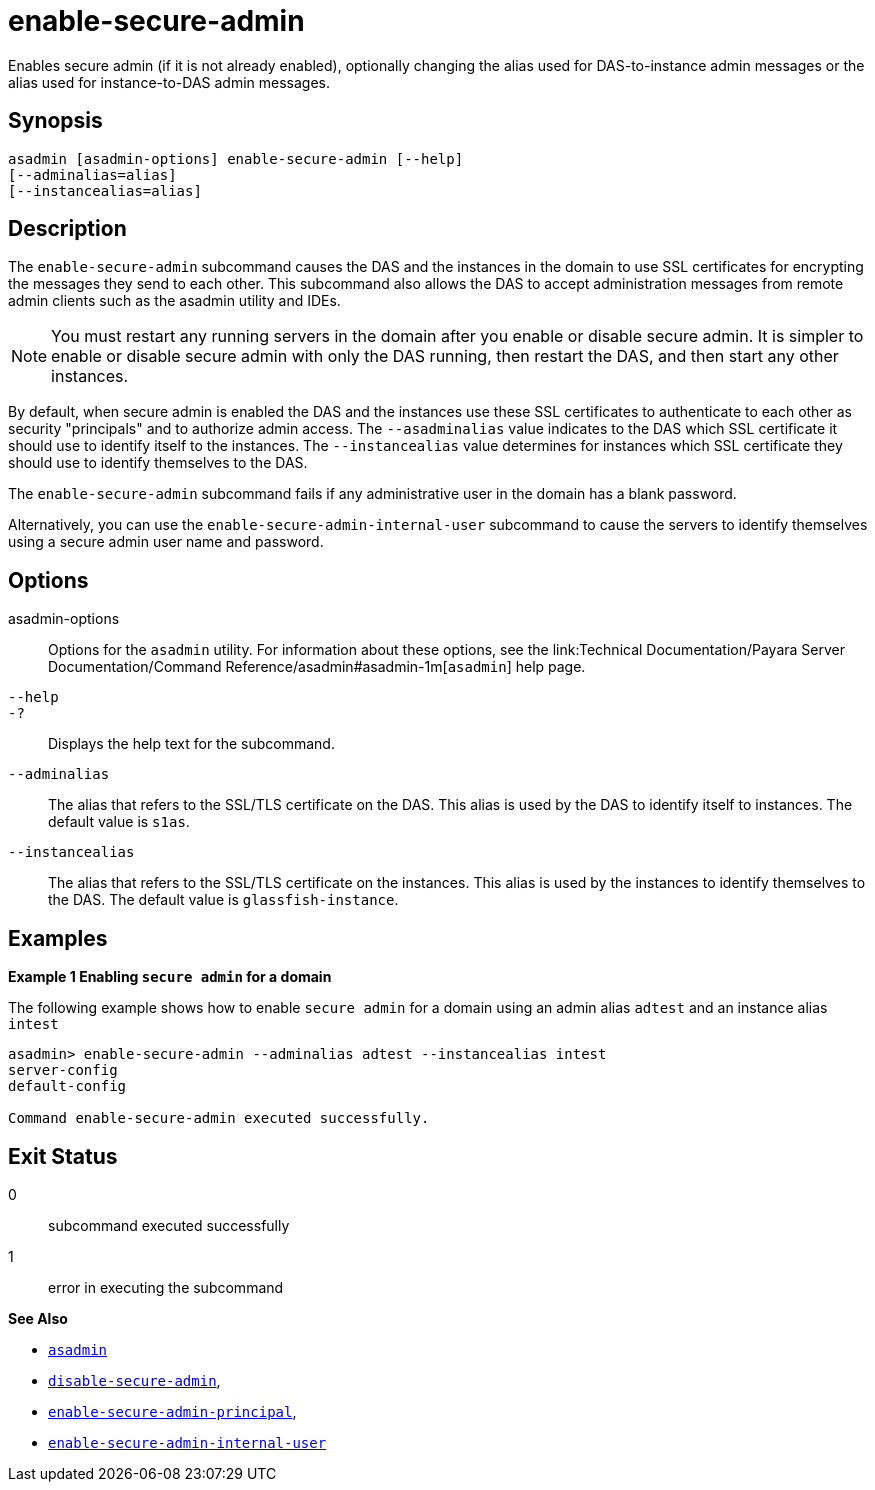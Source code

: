 [[enable-secure-admin]]
= enable-secure-admin

Enables secure admin (if it is not already enabled), optionally changing the alias used for DAS-to-instance admin messages or the alias used for instance-to-DAS admin messages.

[[synopsis]]
== Synopsis

[source,shell]
----
asadmin [asadmin-options] enable-secure-admin [--help] 
[--adminalias=alias] 
[--instancealias=alias]
----

[[description]]
== Description

The `enable-secure-admin` subcommand causes the DAS and the instances in the domain to use SSL certificates for encrypting the messages they send to each other. This subcommand also allows the DAS to accept administration messages from remote admin clients such as the asadmin utility and IDEs.

NOTE: You must restart any running servers in the domain after you enable or disable secure admin. It is simpler to enable or disable secure admin with only the DAS running, then restart the DAS, and then start any other instances.

By default, when secure admin is enabled the DAS and the instances use these SSL certificates to authenticate to each other as security "principals" and to authorize admin access. The `--asadminalias` value indicates to the DAS which SSL certificate it should use to identify itself to the instances. The `--instancealias` value determines for instances which SSL certificate they should use to identify themselves to the DAS.

The `enable-secure-admin` subcommand fails if any administrative user in the domain has a blank password.

Alternatively, you can use the `enable-secure-admin-internal-user` subcommand to cause the servers to identify themselves using a secure admin user name and password.

[[options]]
== Options

asadmin-options::
  Options for the `asadmin` utility. For information about these options, see the link:Technical Documentation/Payara Server Documentation/Command Reference/asadmin#asadmin-1m[`asadmin`] help page.
`--help`::
`-?`::
  Displays the help text for the subcommand.
`--adminalias`::
  The alias that refers to the SSL/TLS certificate on the DAS. This alias is used by the DAS to identify itself to instances. The default value is `s1as`.
`--instancealias`::
  The alias that refers to the SSL/TLS certificate on the instances. This alias is used by the instances to identify themselves to the DAS. The default value is `glassfish-instance`.

[[examples]]
== Examples

*Example 1 Enabling `secure admin` for a domain*

The following example shows how to enable `secure admin` for a domain using an admin alias `adtest` and an instance alias `intest`

[source,shell]
----
asadmin> enable-secure-admin --adminalias adtest --instancealias intest
server-config
default-config

Command enable-secure-admin executed successfully.
----

[[exit-status]]
== Exit Status

0::
  subcommand executed successfully
1::
  error in executing the subcommand

*See Also*

* xref:Technical Documentation/Payara Server Documentation/Command Reference/asadmin.adoc#asadmin-1m[`asadmin`]
* xref:Technical Documentation/Payara Server Documentation/Command Reference/disable-secure-admin.adoc#disable-secure-admin[`disable-secure-admin`],
* xref:Technical Documentation/Payara Server Documentation/Command Reference/enable-secure-admin-principal.adoc#enable-secure-admin-principal[`enable-secure-admin-principal`],
* xref:Technical Documentation/Payara Server Documentation/Command Reference/enable-secure-admin-internal-user.adoc#enable-secure-admin-internal-user[`enable-secure-admin-internal-user`]


